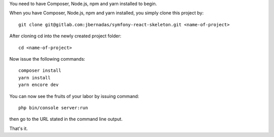 You need to have Composer, Node.js, npm and yarn installed to begin.

When you have Composer, Node.js, npm and yarn installed, you simply clone this project by::

    git clone git@gitlab.com:jbernadas/symfony-react-skeleton.git <name-of-project>

After cloning cd into the newly created project folder::

    cd <name-of-project>

Now issue the following commands::

    composer install
    yarn install
    yarn encore dev

You can now see the fruits of your labor by issuing command::

    php bin/console server:run

then go to the URL stated in the command line output.

That's it.
